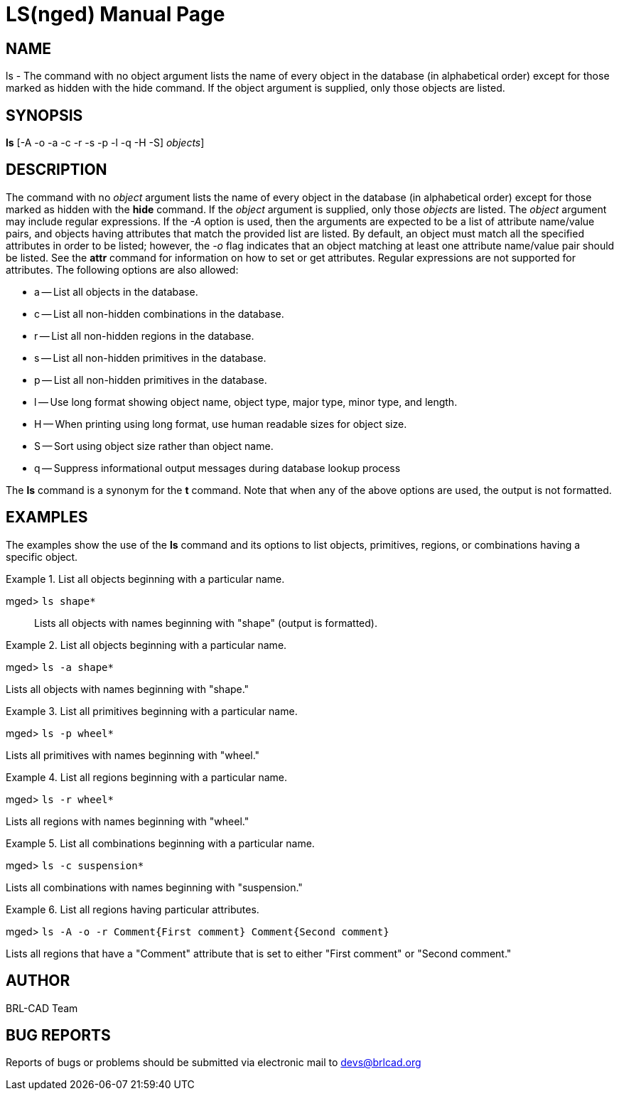 = LS(nged)
BRL-CAD Team
:doctype: manpage
:man manual: BRL-CAD User Commands
:man source: BRL-CAD
:page-layout: base

== NAME

ls - The command with no object argument lists the name of every object in the
database (in alphabetical order) except for those marked as hidden with the hide
command.  If the object argument is supplied, only those objects are listed.
   

== SYNOPSIS

*[cmd]#ls#*  [-A -o -a -c -r -s -p -l -q -H -S] [[rep]_objects_]

== DESCRIPTION

The command with no _object_ argument lists the name of every object in the database (in alphabetical order) except for those marked as hidden with the *[cmd]#hide#* 	command.  If the _object_ argument is supplied, only those _objects_ 	are listed.  The _object_ argument may include regular expressions. If the _-A_ option is used, then the arguments are expected to be a list of attribute name/value pairs, and 	objects having attributes that match the provided list are listed. By default, an object must match all the specified attributes in order to be listed; however, the _-o_ flag indicates that an object matching at least one attribute name/value pair should be listed. See the *[cmd]#attr#* 	command for information on how to set or get attributes. Regular expressions are not supported for attributes. The following options are also allowed: 

* a -- List all objects in the database. 
* c -- List all non-hidden combinations in the database. 
* r -- List all non-hidden regions in the database. 
* s -- List all non-hidden primitives in the database. 
* p -- List all non-hidden primitives in the database. 
* l -- Use long format showing object name, object type, major type, minor type, and length. 
* H -- When printing using long format, use human readable sizes for object size. 
* S -- Sort using object size rather than object name. 
* q -- Suppress informational output messages during database lookup process 

The *[cmd]#ls#*  command is a synonym for the *[cmd]#t#*  command.  Note that when any of 	the above options are used, the output is not formatted. 

== EXAMPLES

The examples show the use of the *[cmd]#ls#*  command and its options to list objects, primitives, regions, or combinations having a specific object. 

.List all objects beginning with a particular name.
====

[prompt]#mged># [ui]`ls shape*` ::
Lists all objects with names beginning with "shape" (output is formatted). 
====

.List all objects beginning with a particular name.
====
[prompt]#mged># [ui]`ls -a shape*` 

Lists all objects with names beginning with "shape." 
====

.List all primitives beginning with a particular name.
====
[prompt]#mged># [ui]`ls -p wheel*` 

Lists all primitives with names beginning with "wheel." 
====

.List all regions beginning with a particular name.
====
[prompt]#mged># [ui]`ls -r wheel*` 

Lists all regions with names beginning with "wheel." 
====

.List all combinations beginning with a particular name.
====
[prompt]#mged># [ui]`ls -c suspension*` 

Lists all combinations with names beginning with "suspension." 
====

.List all regions having particular attributes.
====
[prompt]#mged># [ui]`ls -A -o -r Comment{First comment} Comment{Second comment}` 

Lists all regions that have a "Comment" attribute that is set to either "First comment" or "Second comment." 
====

== AUTHOR

BRL-CAD Team

== BUG REPORTS

Reports of bugs or problems should be submitted via electronic mail to mailto:devs@brlcad.org[]